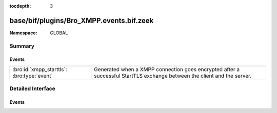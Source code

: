 :tocdepth: 3

base/bif/plugins/Bro_XMPP.events.bif.zeek
=========================================
.. bro:namespace:: GLOBAL


:Namespace: GLOBAL

Summary
~~~~~~~
Events
######
========================================== ==================================================================
:bro:id:`xmpp_starttls`: :bro:type:`event` Generated when a XMPP connection goes encrypted after a successful
                                           StartTLS exchange between the client and the server.
========================================== ==================================================================


Detailed Interface
~~~~~~~~~~~~~~~~~~
Events
######
.. bro:id:: xmpp_starttls

   :Type: :bro:type:`event` (c: :bro:type:`connection`)

   Generated when a XMPP connection goes encrypted after a successful
   StartTLS exchange between the client and the server.
   

   :c: The connection.


